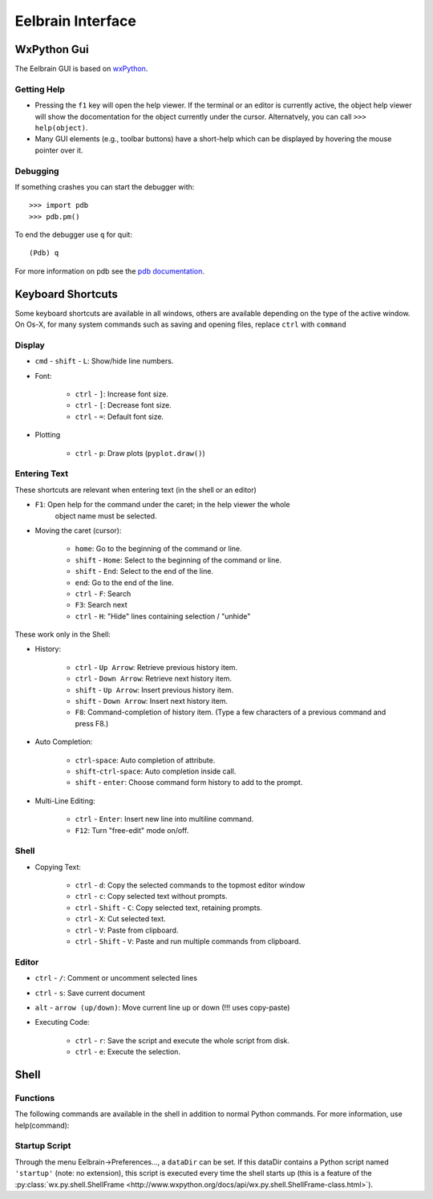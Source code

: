 Eelbrain Interface
==================

WxPython Gui
------------

The Eelbrain GUI is based on `wxPython <http://www.wxpython.org/>`_. 


Getting Help
^^^^^^^^^^^^

* Pressing the ``f1`` key will open the help viewer. If the terminal or an 
  editor is currently active, the object help viewer will show the 
  docomentation for the object currently under the cursor. Alternatvely, you 
  can call ``>>> help(object)``.
* Many GUI elements (e.g., toolbar buttons) have a short-help which can be
  displayed by hovering the mouse pointer over it.


Debugging
^^^^^^^^^

If something crashes you can start the debugger with::

	>>> import pdb
	>>> pdb.pm()
	
To end the debugger use ``q`` for quit::

	(Pdb) q

For more information on pdb see the `pdb documentation <http://docs.python.org/library/pdb.html>`_.



Keyboard Shortcuts
------------------

Some keyboard shortcuts are available in all windows, others are available 
depending on the type of the active window. On Os-X, for many system commands
such as saving and opening files, replace ``ctrl`` with ``command``


Display
^^^^^^^

* ``cmd`` - ``shift`` - ``L``: Show/hide line numbers. 
* Font:

	* ``ctrl`` - ``]``: Increase font size.
	* ``ctrl`` - ``[``: Decrease font size.
	* ``ctrl`` - ``=``: Default font size.

* Plotting

    * ``ctrl`` - ``p``: Draw plots (``pyplot.draw()``)


Entering Text
^^^^^^^^^^^^^

These shortcuts are relevant when entering text (in the shell or an editor)

* ``F1``: Open help for the command under the caret; in the help viewer the whole 
	object name must be selected.

* Moving the caret (cursor):

	* ``home``:  Go to the beginning of the command or line.
	* ``shift`` - ``Home``:  Select to the beginning of the command or line.
	* ``shift`` - ``End``:  Select to the end of the line.
	* ``end``:  Go to the end of the line.
	* ``ctrl`` - ``F``:  Search 
	* ``F3``:  Search next
	* ``ctrl`` - ``H``:  "Hide" lines containing selection / "unhide"

These work only in the Shell:

* History:

	* ``ctrl`` - ``Up Arrow``:  Retrieve previous history item.
	* ``ctrl`` - ``Down Arrow``:  Retrieve next history item.
	* ``shift`` - ``Up Arrow``:  Insert previous history item.
	* ``shift`` - ``Down Arrow``:  Insert next history item.
	* ``F8``:  Command-completion of history item. (Type a few characters of a previous 
	  command and press F8.)

* Auto Completion:

	* ``ctrl``-``space``: Auto completion of attribute.
	* ``shift``-``ctrl``-``space``: Auto completion inside call.
	* ``shift`` - ``enter``: Choose command form history to add to the prompt.

* Multi-Line Editing:

	* ``ctrl`` - ``Enter``: Insert new line into multiline command.
	* ``F12``: Turn "free-edit" mode on/off.


Shell
^^^^^

* Copying Text:

	* ``ctrl`` - ``d``:  Copy the selected commands to the topmost editor window
	* ``ctrl`` - ``c``:  Copy selected text without prompts.
	* ``ctrl`` - ``Shift`` - ``C``:  Copy selected text, retaining prompts.
	* ``ctrl`` - ``X``:  Cut selected text.
	* ``ctrl`` - ``V``:  Paste from clipboard.
	* ``ctrl`` - ``Shift`` - ``V``:  Paste and run multiple commands from clipboard.


Editor
^^^^^^

* ``ctrl`` - ``/``:  Comment or uncomment selected lines
* ``ctrl`` - ``s``:  Save current document
* ``alt`` - ``arrow (up/down)``:  Move current line up or down (!!! uses copy-paste)
* Executing Code:

	* ``ctrl`` - ``r``: Save the script and execute the whole script from disk. 
	* ``ctrl`` - ``e``: Execute the selection. 


Shell
-----

Functions
^^^^^^^^^

The following commands are available in the shell in addition to normal Python
commands. For more information, use help(command):

.. py:function:: attach(dictionary)

    Updates the global namespace with ``dictionary``, as can be shown with
    a locally defined dictionary::
    
        >>> a
        Traceback (most recent call last):
             File "<input>", line 1, in <module>
           NameError: name 'a' is not defined
           
        >>> attach({'a': 'something'})
        attached: ['a']
        >>> a
        'something'

    Many dictionary-like Eelbrain objects can be attached like that for 
    convenient access, for example: experiment.variables, datasets. The wxterm
    shell will keep track of any attached variables and
    :py:func:`detach` will remove any variables that were attached using 
    this function from the global namespace.  
	 

.. py:function:: clear()

	clear the shell

.. py:function:: copy(object)

	copy str(object) to the clipboard

.. py:function:: detach()

    remove from the global namespace any variables that were added to it 
    using the :py:func:`attach` function.

.. py:function:: help([object])

	retrieve help for any object 

.. py:function:: loadtable([filename])

	load a table from a file

.. py:function:: printdict(dictionary)

	prints a more readable representation for complex dictionaries.

.. py:function:: table([list])

	open a simple table editor. Can create a table from a 2 dimensional list as argument


Startup Script
^^^^^^^^^^^^^^

Through the menu Eelbrain->Preferences..., a ``dataDir`` can be set. If this 
dataDir contains a Python script named ``'startup'`` (note: no extension), this
script is executed every time the shell starts up (this is a feature of the
:py:class:`wx.py.shell.ShellFrame <http://www.wxpython.org/docs/api/wx.py.shell.ShellFrame-class.html>`). 

